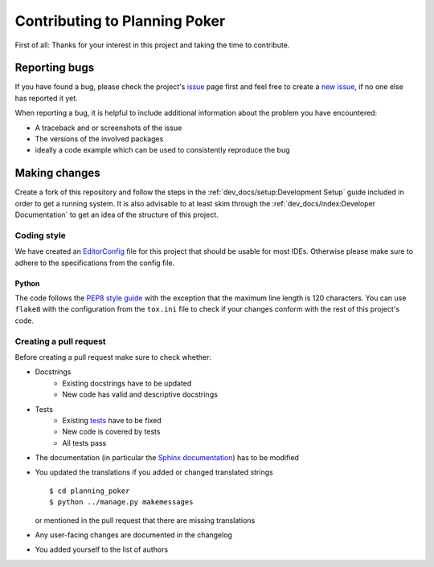 Contributing to Planning Poker
==============================

First of all: Thanks for your interest in this project and taking the time to contribute.

Reporting bugs
---------------

If you have found a bug, please check the project's
`issue <https://github.com/rheinwerk-verlag/planning-poker-jira/issues>`_ page first and feel free to create a
`new issue <https://github.com/rheinwerk-verlag/planning-poker-jira/issues/new>`_, if no one else has reported it yet.

When reporting a bug, it is helpful to include additional information about the problem you have encountered:

* A traceback and or screenshots of the issue
* The versions of the involved packages
* ideally a code example which can be used to consistently reproduce the bug

Making changes
--------------

Create a fork of this repository and follow the steps in the :ref:`dev_docs/setup:Development Setup` guide included in
order to get a running system. It is also advisable to at least skim through the
:ref:`dev_docs/index:Developer Documentation` to get an idea of the structure of this project.

Coding style
^^^^^^^^^^^^

We have created an `EditorConfig <https://editorconfig.org/>`_ file for this project that should be usable for most
IDEs. Otherwise please make sure to adhere to the specifications from the config file.

Python
""""""

The code follows the `PEP8 style guide <https://www.python.org/dev/peps/pep-0008/>`_ with the exception that the maximum
line length is 120 characters. You can use ``flake8`` with the configuration from the ``tox.ini`` file to check if your
changes conform with the rest of this project's code.

Creating a pull request
^^^^^^^^^^^^^^^^^^^^^^^

Before creating a pull request make sure to check whether:

* Docstrings
   * Existing docstrings have to be updated
   * New code has valid and descriptive docstrings
* Tests
   * Existing `tests <https://github.com/rheinwerk-verlag/planning-poker-jira/tree/development/tests>`_ have to be fixed
   * New code is covered by tests
   * All tests pass
* The documentation (in particular the
  `Sphinx documentation <https://github.com/rheinwerk-verlag/planning-poker-jira/tree/development/docs>`_) has to be
  modified
* You updated the translations if you added or changed translated strings ::

    $ cd planning_poker
    $ python ../manage.py makemessages

  or mentioned in the pull request that there are missing translations

* Any user-facing changes are documented in the changelog
* You added yourself to the list of authors
